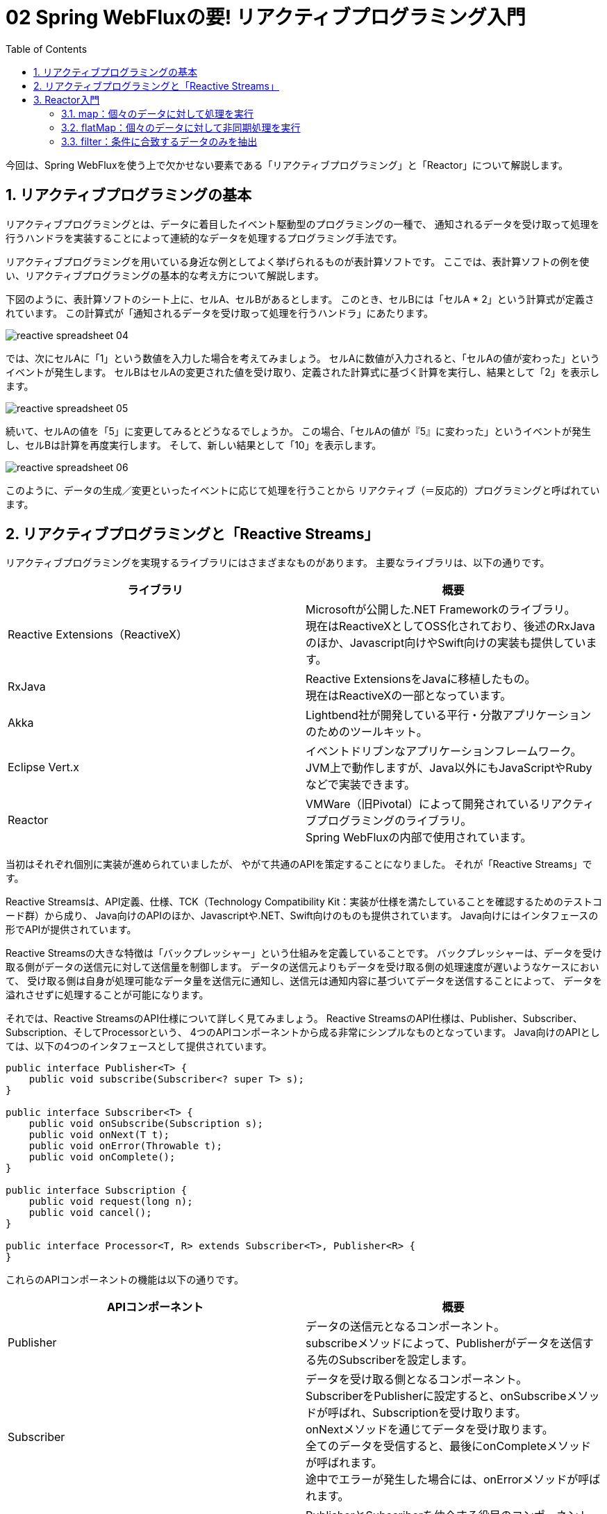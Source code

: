 :toc: left
:toctitle: 目次
:sectnums:
:sectanchors:
:sectinks:
:chapter-label:

= 02 Spring WebFluxの要! リアクティブプログラミング入門

今回は、Spring WebFluxを使う上で欠かせない要素である「リアクティブプログラミング」と「Reactor」について解説します。


== リアクティブプログラミングの基本

リアクティブプログラミングとは、データに着目したイベント駆動型のプログラミングの一種で、
通知されるデータを受け取って処理を行うハンドラを実装することによって連続的なデータを処理するプログラミング手法です。

リアクティブプログラミングを用いている身近な例としてよく挙げられるものが表計算ソフトです。
ここでは、表計算ソフトの例を使い、リアクティブプログラミングの基本的な考え方について解説します。

下図のように、表計算ソフトのシート上に、セルA、セルBがあるとします。
このとき、セルBには「セルA * 2」という計算式が定義されています。
この計算式が「通知されるデータを受け取って処理を行うハンドラ」にあたります。

image:./../images/02/reactive_spreadsheet_04.png[]

では、次にセルAに「1」という数値を入力した場合を考えてみましょう。
セルAに数値が入力されると、「セルAの値が変わった」というイベントが発生します。
セルBはセルAの変更された値を受け取り、定義された計算式に基づく計算を実行し、結果として「2」を表示します。

image:./../images/02/reactive_spreadsheet_05.png[]

続いて、セルAの値を「5」に変更してみるとどうなるでしょうか。
この場合、「セルAの値が『5』に変わった」というイベントが発生し、セルBは計算を再度実行します。
そして、新しい結果として「10」を表示します。

image:./../images/02/reactive_spreadsheet_06.png[]

このように、データの生成／変更といったイベントに応じて処理を行うことから
リアクティブ（＝反応的）プログラミングと呼ばれています。

== リアクティブプログラミングと「Reactive Streams」

リアクティブプログラミングを実現するライブラリにはさまざまなものがあります。
主要なライブラリは、以下の通りです。

|===
| ライブラリ | 概要

| Reactive Extensions（ReactiveX）
| Microsoftが公開した.NET Frameworkのライブラリ。 +
  現在はReactiveXとしてOSS化されており、後述のRxJavaのほか、Javascript向けやSwift向けの実装も提供しています。

| RxJava
| Reactive ExtensionsをJavaに移植したもの。 +
  現在はReactiveXの一部となっています。

| Akka
| Lightbend社が開発している平行・分散アプリケーションのためのツールキット。

| Eclipse Vert.x
| イベントドリブンなアプリケーションフレームワーク。 +
  JVM上で動作しますが、Java以外にもJavaScriptやRubyなどで実装できます。

| Reactor
| VMWare（旧Pivotal）によって開発されているリアクティブプログラミングのライブラリ。 +
  Spring WebFluxの内部で使用されています。
|===

当初はそれぞれ個別に実装が進められていましたが、
やがて共通のAPIを策定することになりました。
それが「Reactive Streams」です。

Reactive Streamsは、API定義、仕様、TCK（Technology Compatibility Kit：実装が仕様を満たしていることを確認するためのテストコード群）から成り、
Java向けのAPIのほか、Javascriptや.NET、Swift向けのものも提供されています。
Java向けにはインタフェースの形でAPIが提供されています。

Reactive Streamsの大きな特徴は「バックプレッシャー」という仕組みを定義していることです。
バックプレッシャーは、データを受け取る側がデータの送信元に対して送信量を制御します。
データの送信元よりもデータを受け取る側の処理速度が遅いようなケースにおいて、
受け取る側は自身が処理可能なデータ量を送信元に通知し、送信元は通知内容に基づいてデータを送信することによって、
データを溢れさせずに処理することが可能になります。

それでは、Reactive StreamsのAPI仕様について詳しく見てみましょう。
Reactive StreamsのAPI仕様は、Publisher、Subscriber、Subscription、そしてProcessorという、
4つのAPIコンポーネントから成る非常にシンプルなものとなっています。
Java向けのAPIとしては、以下の4つのインタフェースとして提供されています。

[source, java]
----
public interface Publisher<T> {
    public void subscribe(Subscriber<? super T> s);
}

public interface Subscriber<T> {
    public void onSubscribe(Subscription s);
    public void onNext(T t);
    public void onError(Throwable t);
    public void onComplete();
}

public interface Subscription {
    public void request(long n);
    public void cancel();
}

public interface Processor<T, R> extends Subscriber<T>, Publisher<R> {
}
----

これらのAPIコンポーネントの機能は以下の通りです。

|===
| APIコンポーネント | 概要

| Publisher
| データの送信元となるコンポーネント。 +
  subscribeメソッドによって、Publisherがデータを送信する先のSubscriberを設定します。

| Subscriber
| データを受け取る側となるコンポーネント。 +
  SubscriberをPublisherに設定すると、onSubscribeメソッドが呼ばれ、Subscriptionを受け取ります。 +
  onNextメソッドを通じてデータを受け取ります。 +
  全てのデータを受信すると、最後にonCompleteメソッドが呼ばれます。 +
  途中でエラーが発生した場合には、onErrorメソッドが呼ばれます。

| Subscription
| PublisherとSubscriberを仲介する役目のコンポーネント。 +
  requestメソッドによって、Subscriberは受け取り可能なデータ数を指定することができます。（バックプレッシャー） +
  cancelメソッドによって、Subscriberはデータの受け取りを中止することができます。

| Processor
| PublisherとSubscriberの両方の機能を持つコンポーネント。

|===

では、先ほどの表計算ソフトの例を使って、Reactive Streamsにおいてどのような流れで処理が行われるのか見てみましょう。 +
セルAはデータの送信元に当たるため、Reactive StreamsにおけるPublisherと考えることができます。 +
一方、セルBはデータを受け取る側に当たるため、Reactive StreamsにおけるSubscriberと考えることができます。 +


この例では計算式で直接セルAを指定していますが、
Reactive Streams流に読み替えると、
「受け取った値を2倍して表示するSubscriberの処理（SubscriberのonNextメソッド）を定義し、SubscriberをPublisherに登録する」となります。 +
すると、内部的にはPublisherはSubscriptionを生成し、
SubscriberであるセルBに対してonSubscribeメソッドを通じてsubscriptionを渡します。 +
セルBはSubscrptionのrequestメソッドを通じてデータを1個送信するよう要求します。 +

image:./../images/02/reactive_streams_sequence_01.png[]

セルAに「1」を入力するという操作はPublisherであるセルAから「1」というデータを送信する処理に該当します。 +
この場合、セルAはSubscriptionを通じてセルBのonNextメソッドに「1」というデータを渡します。 +
セルBのonNextメソッドには「受け取った値を2倍して表示する」という処理が定義されているため、 
その処理が実行されてセルBに「2」が表示されることになります。 +
また、セルBでは要求した1個のデータを受け取ったため、再度requestメソッドで次のデータを送信するよう要求します。 +

image:./../images/02/reactive_streams_sequence_02.png[]

セルAに「5」を入力すると先ほどと同様の処理が行われ、セルBに「10」が表示されます。 +
表計算ソフトではセルに入力する値を変えることで無限にデータを送信することが可能ですが、
仮に入力値が「1」と「5」の2個だけであるとすると、
セルAはSubscriptionを通じてSubscriberのonCompleteメソッドを呼び出し、データ送信が完了したことを通知します。

image:./../images/02/reactive_streams_sequence_03.png[]

== Reactor入門

ここからは、Spring WebFluxにも使われているリアクティブプログラミングのライブラリ、Reactorについて解説していきます。
ReactorはReactive Streamsの仕様を実装しつつも、関数型の考え方／インタフェースを取り入れ、
Stream APIのようにラムダ式を引数にしてデータのフィルタリングや変換などの処理を実装できるAPIを提供するライブラリです。

Reactorを理解する上で重要となるクラスが「Flux」と「Mono」です。

FluxはReactive StreamsにおけるPublisherインタフェースを実装しており、0個以上のデータを持つデータ列を扱うためのクラスです。 +
以下のように、justメソッドを使うことでFluxを生成することができます。 +

[source, java]
----
Flux<Integer> input = Flux.just(1, 5);
----


この例では、これまでの例で出てきたような「1」と「5」という2つの整数データを持つFluxを生成しています。 +
生成したFluxのsubscribeメソッドを使って、データを受け取った時の処理を定義することができます。 +
Reactorでは、ラムダ関数をsubscribeメソッドに渡すことで、Reactive StreamsにおけるSubscriberを内部的に生成することができるようになっています。 +
例えば、先ほどのFlux生成に続けて「受け取った値を2倍して表示する」Subscriberを実装すると以下のようになります。

[source, java]
----
Flux<Integer> input = Flux.just(1, 5);
input.subscribe(d -> System.out.println(d * 2));
----

MonoもFlux同様、Publisherインタフェースを実装したクラスですが、その役割は0個または1個のデータを扱うことです。
MonoにもFluxと同様にjustメソッドやsubscribeメソッドが用意されており、以下のように使うことができます。

[source, java]
----
Mono.just("Hello, Mono")
    .subscribe(str -> System.out.println(str));
----

FluxとMonoには「オペレータ」と呼ばれるさまざまなメソッドが用意されており、
オペレータをメソッドチェーンで繋げていくことによって処理を実装します。
オペレータは基本的にラムダ関数を引数として受け取り、ラムダ関数で定義した内容に基づいた処理を行うPublisherを生成します。
ここでは、よく使うオペレータをいくつか紹介します。

=== map：個々のデータに対して処理を実行

「map」は個々のデータに対して処理を行うためのオペレータです。
以下の例では、受け取った整数に対して2倍した値を返す処理を定義しています。

[source, java]
----
Flux.just(1, 2, 3, 4, 5)
  .map(i -> i * 2)
  .subscribe(d -> System.out.println(d));

Mono.just(10)
  .map(i -> i * 2)
  .subscribe(d -> System.out.println(d));
----

=== flatMap：個々のデータに対して非同期処理を実行

「flatMap」はmapと同様に個々のデータに対して処理を行いますが、結果としてFluxやMonoなどを返す処理を行うためのオペレータです。
例えば、Fluxの個々の値を基にAPIリクエストなどの非同期処理を実行したい場合などに使用します。

以下の例では、先ほどのmapの例と同様、受け取った整数に対して2倍した値を返す処理を定義していますが、
ラムダ関数の返り値がMonoとなっているため、mapではなくflatMapを使用しています。

[source, java]
----
Flux.just(1, 2, 3, 4, 5)
  .flatMap(i -> Mono.just(i * 2))
  .subscribe(d -> System.out.println(d));

Mono.just(1, 2, 3, 4, 5)
  .flatMap(i -> Mono.just(i * 2))
  .subscribe(d -> System.out.println(d));
----

=== filter：条件に合致するデータのみを抽出

「filter」は条件に合致するデータのみを抽出するためのオペレータです。
以下の例では、受け取った整数に対して、2で割り切れるもののみを抽出する処理を定義しています。

[source, java]
----
Flux.just(1, 2, 3, 4, 5)
  .filter(i -> i % 2 == 0)
  .subscribe(d -> System.out.println(d));
----

ここで紹介した以外のオペレータについて知りたい場合には link:https://projectreactor.io/docs/core/release/reference/[公式ドキュメント] を参照してください。
また、公式ドキュメントでは実現したいことから逆引きでオペレータを見つけることもできます。


今回は、Spring WebFluxの要となるリアクティブプログラミングの考え方、リアクティブプログラミングの標準であるReactive Streams、
そしてSpring WebFlux内部で使用されているリアクティブプログラミングのライブラリであるReactorについて解説しました。

次回は、Spring WebFluxに内包された次世代のHTTPクライアント、「WebClient」について解説します。
